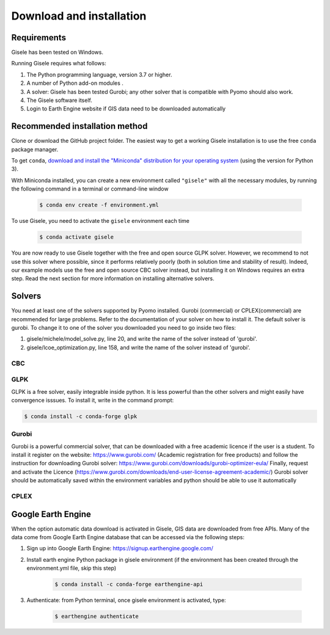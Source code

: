 .. _installation:

=========================
Download and installation
=========================

Requirements
============

Gisele has been tested on Windows.

Running Gisele requires what follows:

1. The Python programming language, version 3.7 or higher.
2. A number of Python add-on modules .
3. A solver: Gisele has been tested Gurobi; any other solver that is compatible with Pyomo should also work.
4. The Gisele software itself.
5. Login to Earth Engine website if GIS data need to be downloaded automatically

Recommended installation method
===============================

Clone or download the GitHub project folder.
The easiest way to get a working Gisele installation is to use the free ``conda`` package manager.

To get ``conda``, `download and install the "Miniconda" distribution for your operating system <https://conda.io/miniconda.html>`_ (using the version for Python 3).

With Miniconda installed, you can create a new environment called ``"gisele"`` with all the necessary modules, by running the following command in a terminal or command-line window

  .. code-block:: fishshell

    $ conda env create -f environment.yml

To use Gisele, you need to activate the ``gisele`` environment each time

  .. code-block:: fishshell

    $ conda activate gisele

You are now ready to use Gisele together with the free and open source GLPK solver. However, we recommend to not use this solver where possible, since it performs relatively poorly (both in solution time and stability of result). Indeed, our example models use the free and open source CBC solver instead, but installing it on Windows requires an extra step. Read the next section for more information on installing alternative solvers.


.. _install_solvers:

Solvers
=======

You need at least one of the solvers supported by Pyomo installed. Gurobi (commercial) or CPLEX(commercial) are recommended for large problems. Refer to the documentation of your solver on how to install it.
The default solver is gurobi. To change it to one of the solver you downloaded you need to go inside two files:

1. gisele/michele/model_solve.py, line 20, and write the name of the solver instead of 'gurobi'.
2. gisele/lcoe_optimization.py, line 158, and write the name of the solver instead of 'gurobi'.

CBC
---

GLPK
----
GLPK is a free solver, easily integrable inside python. It is less powerful than
the other solvers and might easily have convergence isssues.
To install it, write in the command prompt:

.. code-block:: fishshell

    $ conda install -c conda-forge glpk



Gurobi
------
Gurobi is a powerful commercial solver, that can be downloaded with a free academic
licence if the user is a student.
To install it register on the website: https://www.gurobi.com/ (Academic registration for free products)
and follow the instruction for downloading Gurobi solver: https://www.gurobi.com/downloads/gurobi-optimizer-eula/
Finally, request and activate the Licence (https://www.gurobi.com/downloads/end-user-license-agreement-academic/)
Gurobi solver should be automatically saved within the environment variables and python should be able to use it automatically

CPLEX
-----



Google Earth Engine
===============================
When the option automatic data download is activated in Gisele, GIS data are
downloaded from free APIs.
Many of the data come from Google Earth Engine database that can be accessed via the following steps:

1. Sign up into Google Earth Engine: https://signup.earthengine.google.com/
2. Install earth engine Python package in gisele environment (if the environment has been created through the environment.yml file, skip this step)

    .. code-block:: fishshell

        $ conda install -c conda-forge earthengine-api
3. Authenticate:  from Python terminal, once gisele environment is activated, type:

    .. code-block:: fishshell

        $ earthengine authenticate

